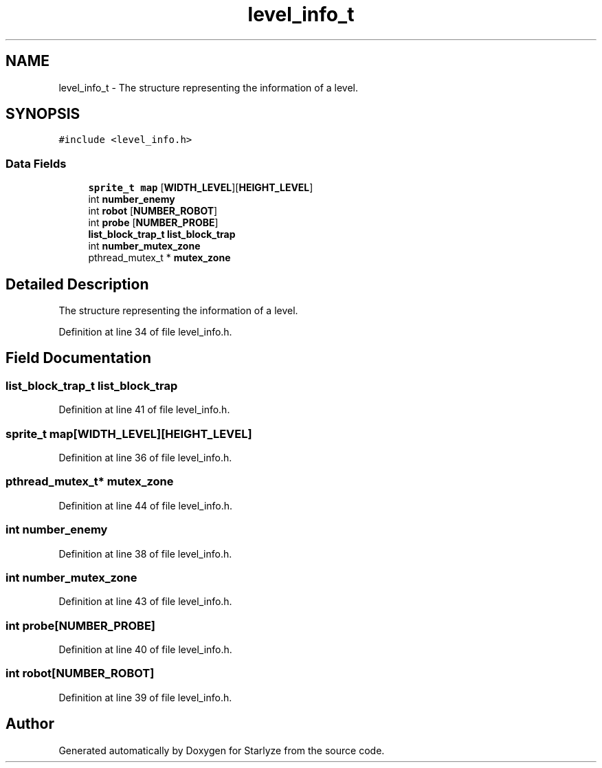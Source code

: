 .TH "level_info_t" 3 "Sun Apr 2 2023" "Version 1.0" "Starlyze" \" -*- nroff -*-
.ad l
.nh
.SH NAME
level_info_t \- The structure representing the information of a level\&.  

.SH SYNOPSIS
.br
.PP
.PP
\fC#include <level_info\&.h>\fP
.SS "Data Fields"

.in +1c
.ti -1c
.RI "\fBsprite_t\fP \fBmap\fP [\fBWIDTH_LEVEL\fP][\fBHEIGHT_LEVEL\fP]"
.br
.ti -1c
.RI "int \fBnumber_enemy\fP"
.br
.ti -1c
.RI "int \fBrobot\fP [\fBNUMBER_ROBOT\fP]"
.br
.ti -1c
.RI "int \fBprobe\fP [\fBNUMBER_PROBE\fP]"
.br
.ti -1c
.RI "\fBlist_block_trap_t\fP \fBlist_block_trap\fP"
.br
.ti -1c
.RI "int \fBnumber_mutex_zone\fP"
.br
.ti -1c
.RI "pthread_mutex_t * \fBmutex_zone\fP"
.br
.in -1c
.SH "Detailed Description"
.PP 
The structure representing the information of a level\&. 


.PP
Definition at line 34 of file level_info\&.h\&.
.SH "Field Documentation"
.PP 
.SS "\fBlist_block_trap_t\fP list_block_trap"

.PP
Definition at line 41 of file level_info\&.h\&.
.SS "\fBsprite_t\fP map[\fBWIDTH_LEVEL\fP][\fBHEIGHT_LEVEL\fP]"

.PP
Definition at line 36 of file level_info\&.h\&.
.SS "pthread_mutex_t* mutex_zone"

.PP
Definition at line 44 of file level_info\&.h\&.
.SS "int number_enemy"

.PP
Definition at line 38 of file level_info\&.h\&.
.SS "int number_mutex_zone"

.PP
Definition at line 43 of file level_info\&.h\&.
.SS "int probe[\fBNUMBER_PROBE\fP]"

.PP
Definition at line 40 of file level_info\&.h\&.
.SS "int robot[\fBNUMBER_ROBOT\fP]"

.PP
Definition at line 39 of file level_info\&.h\&.

.SH "Author"
.PP 
Generated automatically by Doxygen for Starlyze from the source code\&.
